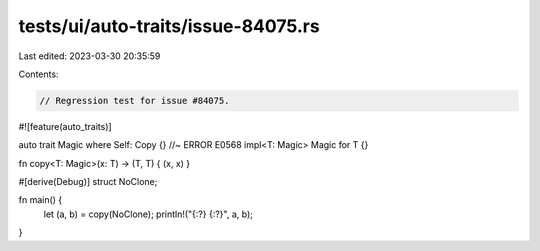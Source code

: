 tests/ui/auto-traits/issue-84075.rs
===================================

Last edited: 2023-03-30 20:35:59

Contents:

.. code-block:: rs

    // Regression test for issue #84075.

#![feature(auto_traits)]

auto trait Magic where Self: Copy {} //~ ERROR E0568
impl<T: Magic> Magic for T {}

fn copy<T: Magic>(x: T) -> (T, T) { (x, x) }

#[derive(Debug)]
struct NoClone;

fn main() {
    let (a, b) = copy(NoClone);
    println!("{:?} {:?}", a, b);
}


